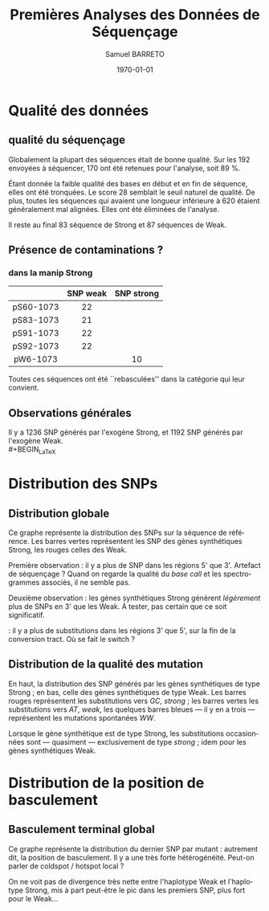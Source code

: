 #+title: Premières Analyses des Données de Séquençage
#+author: Samuel BARRETO
#+date: \today
#+latex_header: \usepackage[frenchle]{babel}
#+latex_header: \usepackage{biolinum}
#+latex_header: \usepackage[euler-digits]{eulervm}
#+latex_header: \renewcommand{\footnotesize}{\small}
#+language: fr
#+options: toc:nil

* Qualité des données
** qualité du séquençage 
#+name: qualité des séquences
#+BEGIN_LaTeX
\begin{marginfigure}
  \includegraphics[width=\linewidth]{../per_base_quality_fastqc_untrimmed.png}
  \caption{Qualité des séquences \emph{avant} d'être trimmées et filtrées
      sur la qualité}
\end{marginfigure}

\begin{marginfigure}
  \includegraphics[width=\linewidth]{../per_base_quality_fastqc_trimmed.png}
  \caption{Qualité des séquences \emph{après} avoir été trimmées et filtrées
      sur la qualité}
\end{marginfigure}
#+END_LaTeX

Globalement la plupart des séquences était de bonne qualité. Sur les $192$
envoyées à séquencer, $170$ ont été retenues pour l'analyse, soit $89$ %.

Étant donnée la faible qualité des bases en début et en fin de séquence, elles
ont été tronquées. Le score $28$ semblait le seuil naturel de qualité. De plus,
toutes les séquences qui avaient une longueur inférieure à $620$ étaient
généralement mal alignées. Elles ont été éliminées de l'analyse. 

Il reste au final $83$ séquence de Strong et $87$ séquences de Weak. 

** Présence de contaminations ?
*** dans la manip Strong

#+attr_latex: :font \small
|           | *SNP weak* | *SNP strong* |
|-----------+------------+--------------|
| <c>       | <c>        | <c>          |
| pS60-1073 | 22         |              |
| pS83-1073 | 21         |              |
| pS91-1073 | 22         |              |
| pS92-1073 | 22         |              |
| pW6-1073  |            | 10           |

Toutes ces séquences ont été ``rebasculées'' dans la catégorie qui leur
convient. 
** Observations générales

#+BEGIN_LaTeX
\begin{margintable}
  \small
  \input{../observations.tex}
\end{margintable}
#+END_LaTeX

Il y a $1236$ SNP générés par l'exogène Strong, et $1192$ SNP générés par l'exogène
Weak. \\
#+BEGIN_LaTeX
\begin{center}
  {\sffamily \input{../count_by_muttype.tex}}
\end{center}
#+END_LaTeX

\newpage
* Distribution des SNPs
** Distribution globale
#+BEGIN_LaTeX
\begin{figure*}[h]
  \centering
  \includegraphics[width=\linewidth]{../snp_distribution.pdf}
  \caption{La distibution des SNPs, sans tenir compte de la qualité de la
    mutation. La couleur représente le mutant d'origine.}
  \label{fig:snpdistrib}
\end{figure*}
#+END_LaTeX

Ce graphe représente la distribution des SNPs sur la séquence de référence. Les
barres vertes représentent les SNP des gènes synthétiques Strong, les rouges
celles des Weak. 

Première observation : il y a plus de SNP dans les régions 5' que 3'. Artefact
de séquençage ? Quand on regarde la qualité du /base call/ et les spectrogrammes
associés, il ne semble pas. 

Deuxième observation : les gènes synthétiques Strong génèrent /légèrement/ plus
de SNPs en 3' que les Weak. À tester, pas certain que ce soit significatif.

\newthought{Conclusion} : il y a plus de substitutions dans les régions 3' que 5',
sur la fin de la conversion tract. Où se fait le switch ? 

#+BEGIN_LaTeX
\marginnote{ À noter qu'on n'a pas de SNP après la position 691, alors que la
  séquence de référence mesure $734$bp. C'est dû au \emph{trimming} des
  séquences. On perd l'information des premiers SNP. }
#+END_LaTeX

\newpage
** Distribution de la qualité des mutation 

#+BEGIN_LaTeX
\begin{figure*}[h]
  \centering
  \includegraphics[width=\linewidth]{../mutant_snp_distribution.pdf}
  \caption{\textbf{Distribution des SNP par position sur la séquence de référence.} \\
    On retrouve bien les positions des polymorphismes ``artificiels'', toutes
    les $30$ paires de bases. En vert les mutations \emph{strong} et en rouge
    les mutations \emph{weak}. Les mutants Strong montrent quasiment
    exclusivement des substitutions \emph{strong}. Les mutants Weak montrent
    aussi exclusivement des substitutions \emph{weak}. }
  \label{fig:mutsnpdistrib}
\end{figure*}
#+END_LaTeX

En haut, la distribution des SNP générés par les gènes synthétiques de type
Strong ; en bas, celle des gènes synthétiques de type Weak. Les barres rouges 
représentent les substitutions vers $GC$, /strong/ ; les barres vertes les
substitutions vers $AT$, /weak/, les quelques barres bleues --- il y en a trois
--- représentent les mutations spontanées $WW$. 

Lorsque le gène synthétique est de type Strong, les substitutions occasionnées
sont --- quasiment --- exclusivement de type /strong/ ; idem pour les gènes
synthétiques Weak. 

\clearpage
* Distribution de la position de basculement
** Basculement terminal global
#+BEGIN_LaTeX
\begin{figure*}
  \centering
  \includegraphics[width=\linewidth]{../switch_distrib.pdf}
  \caption{\textbf{Position des switch, indifféremment de la qualité de la
      substition ou du mutant}. \\
    Il y a des disparités dans la distribution des positions de basculement. Il
    y a beaucoup de basculement dès le début, moins vers la fin. Il semble y
    avoir une sorte de \emph{coldspot} local, autour de $500$bp et $200$bp sur
    la séquence de référence. }
\end{figure*}
#+END_LaTeX

Ce graphe représente la distribution du dernier SNP par mutant : autrement dit,
la position de basculement. Il y a une très forte hétérogénéité. Peut-on parler
de coldspot / hotspot local ?

On ne voit pas de divergence très nette entre l'haplotype Weak et l'haplotype
Strong, mis à part peut-être le pic dans les premiers SNP, plus fort pour le
Weak\ldots

\newpage

